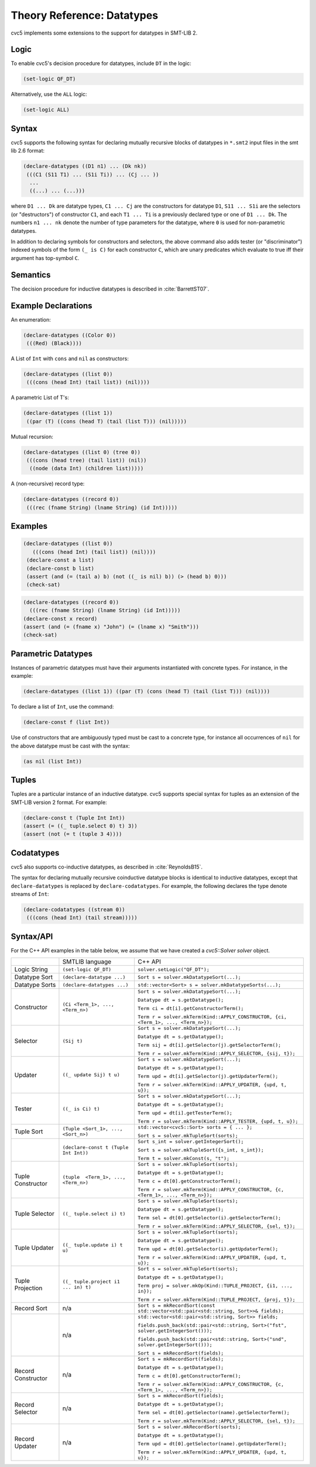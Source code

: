 Theory Reference: Datatypes
===========================

cvc5 implements some extensions to the support for datatypes in SMT-LIB 2.

Logic
-----

To enable cvc5's decision procedure for datatypes, include ``DT`` in the logic:

.. code:: smtlib

  (set-logic QF_DT)

Alternatively, use the ``ALL`` logic:

.. code:: smtlib

  (set-logic ALL)

Syntax
------

cvc5 supports the following syntax for declaring mutually recursive blocks of
datatypes in ``*.smt2`` input files in the smt lib 2.6 format:

.. code:: smtlib

  (declare-datatypes ((D1 n1) ... (Dk nk))
   (((C1 (S11 T1) ... (S1i Ti)) ... (Cj ... ))
    ...
    ((...) ... (...)))

where ``D1 ... Dk`` are datatype types, ``C1 ... Cj`` are the constructors for
datatype ``D1``,
``S11 ... S1i`` are the selectors (or "destructors") of constructor ``C1``, and
each ``T1 ... Ti`` is a previously declared type or one of ``D1 ... Dk``.
The numbers ``n1 ... nk`` denote the number of type
parameters for the datatype, where ``0`` is used for non-parametric datatypes.

In addition to declaring symbols for constructors and selectors, the above
command also adds tester (or "discriminator") indexed symbols of the form
``(_ is C)`` for each constructor ``C``, which are unary predicates which
evaluate to true iff their argument has top-symbol ``C``.

Semantics
---------

The decision procedure for inductive datatypes is described in
:cite:`BarrettST07`.

Example Declarations
--------------------

An enumeration:

.. code:: smtlib

  (declare-datatypes ((Color 0))
   (((Red) (Black))))

A List of ``Int`` with ``cons`` and ``nil`` as constructors:

.. code:: smtlib

  (declare-datatypes ((list 0))
   (((cons (head Int) (tail list)) (nil))))

A parametric List of T's:

.. code:: smtlib

  (declare-datatypes ((list 1))
   ((par (T) ((cons (head T) (tail (list T))) (nil)))))

Mutual recursion:

.. code:: smtlib

  (declare-datatypes ((list 0) (tree 0))
   (((cons (head tree) (tail list)) (nil))
    ((node (data Int) (children list)))))

A (non-recursive) record type:

.. code:: smtlib

  (declare-datatypes ((record 0))
   (((rec (fname String) (lname String) (id Int)))))


Examples
--------

.. code:: smtlib

  (declare-datatypes ((list 0))
     (((cons (head Int) (tail list)) (nil))))
   (declare-const a list)
   (declare-const b list)
   (assert (and (= (tail a) b) (not ((_ is nil) b)) (> (head b) 0)))
   (check-sat)

.. code:: smtlib

   (declare-datatypes ((record 0))
     (((rec (fname String) (lname String) (id Int)))))
   (declare-const x record)
   (assert (and (= (fname x) "John") (= (lname x) "Smith")))
   (check-sat)


Parametric Datatypes
--------------------

Instances of parametric datatypes must have their arguments instantiated with
concrete types. For instance, in the example:

.. code:: smtlib

  (declare-datatypes ((list 1)) ((par (T) (cons (head T) (tail (list T))) (nil))))

To declare a list of ``Int``, use the command:

.. code:: smtlib

  (declare-const f (list Int))

Use of constructors that are ambiguously typed must be cast to a concrete type,
for instance all occurrences of ``nil`` for the above datatype must be cast with
the syntax:

.. code:: smtlib

  (as nil (list Int))

Tuples
------

Tuples are a particular instance of an inductive datatype. cvc5 supports
special syntax for tuples as an extension of the SMT-LIB version 2 format.
For example:

.. code:: smtlib

  (declare-const t (Tuple Int Int))
  (assert (= ((_ tuple.select 0) t) 3))
  (assert (not (= t (tuple 3 4))))


Codatatypes
-----------

cvc5 also supports co-inductive datatypes, as described in
:cite:`ReynoldsB15`.

The syntax for declaring mutually recursive coinductive datatype blocks is
identical to inductive datatypes, except that ``declare-datatypes`` is replaced
by ``declare-codatatypes``. For example, the following declares the type denote
streams of ``Int``:

.. code:: smtlib

  (declare-codatatypes ((stream 0))
   (((cons (head Int) (tail stream)))))


Syntax/API
----------

For the C++ API examples in the table below, we assume that we have created
a `cvc5::Solver solver` object.

+--------------------+----------------------------------------+---------------------------------------------------------------------------------------------------------------------------------+
|                    | SMTLIB language                        | C++ API                                                                                                                         |
+--------------------+----------------------------------------+---------------------------------------------------------------------------------------------------------------------------------+
| Logic String       | ``(set-logic QF_DT)``                  | ``solver.setLogic("QF_DT");``                                                                                                   |
+--------------------+----------------------------------------+---------------------------------------------------------------------------------------------------------------------------------+
| Datatype Sort      | ``(declare-datatype ...)``             | ``Sort s = solver.mkDatatypeSort(...);``                                                                                        |
+--------------------+----------------------------------------+---------------------------------------------------------------------------------------------------------------------------------+
| Datatype Sorts     | ``(declare-datatypes ...)``            | ``std::vector<Sort> s = solver.mkDatatypeSorts(...);``                                                                          |
+--------------------+----------------------------------------+---------------------------------------------------------------------------------------------------------------------------------+
| Constructor        | ``(Ci <Term_1>, ..., <Term_n>)``       | ``Sort s = solver.mkDatatypeSort(...);``                                                                                        |
|                    |                                        |                                                                                                                                 |
|                    |                                        | ``Datatype dt = s.getDatatype();``                                                                                              |
|                    |                                        |                                                                                                                                 |
|                    |                                        | ``Term ci = dt[i].getConstructorTerm();``                                                                                       |
|                    |                                        |                                                                                                                                 |
|                    |                                        | ``Term r = solver.mkTerm(Kind::APPLY_CONSTRUCTOR, {ci, <Term_1>, ..., <Term_n>});``                                             |
+--------------------+----------------------------------------+---------------------------------------------------------------------------------------------------------------------------------+
| Selector           | ``(Sij t)``                            | ``Sort s = solver.mkDatatypeSort(...);``                                                                                        |
|                    |                                        |                                                                                                                                 |
|                    |                                        | ``Datatype dt = s.getDatatype();``                                                                                              |
|                    |                                        |                                                                                                                                 |
|                    |                                        | ``Term sij = dt[i].getSelector(j).getSelectorTerm();``                                                                          |
|                    |                                        |                                                                                                                                 |
|                    |                                        | ``Term r = solver.mkTerm(Kind::APPLY_SELECTOR, {sij, t});``                                                                     |
+--------------------+----------------------------------------+---------------------------------------------------------------------------------------------------------------------------------+
| Updater            | ``((_ update Sij) t u)``               | ``Sort s = solver.mkDatatypeSort(...);``                                                                                        |
|                    |                                        |                                                                                                                                 |
|                    |                                        | ``Datatype dt = s.getDatatype();``                                                                                              |
|                    |                                        |                                                                                                                                 |
|                    |                                        | ``Term upd = dt[i].getSelector(j).getUpdaterTerm();``                                                                           |
|                    |                                        |                                                                                                                                 |
|                    |                                        | ``Term r = solver.mkTerm(Kind::APPLY_UPDATER, {upd, t, u});``                                                                   |
+--------------------+----------------------------------------+---------------------------------------------------------------------------------------------------------------------------------+
| Tester             | ``((_ is Ci) t)``                      | ``Sort s = solver.mkDatatypeSort(...);``                                                                                        |
|                    |                                        |                                                                                                                                 |
|                    |                                        | ``Datatype dt = s.getDatatype();``                                                                                              |
|                    |                                        |                                                                                                                                 |
|                    |                                        | ``Term upd = dt[i].getTesterTerm();``                                                                                           |
|                    |                                        |                                                                                                                                 |
|                    |                                        | ``Term r = solver.mkTerm(Kind::APPLY_TESTER, {upd, t, u});``                                                                    |
+--------------------+----------------------------------------+---------------------------------------------------------------------------------------------------------------------------------+
| Tuple Sort         | ``(Tuple <Sort_1>, ..., <Sort_n>)``    | ``std::vector<cvc5::Sort> sorts = { ... };``                                                                                    |
|                    |                                        |                                                                                                                                 |
|                    |                                        | ``Sort s = solver.mkTupleSort(sorts);``                                                                                         |
+--------------------+----------------------------------------+---------------------------------------------------------------------------------------------------------------------------------+
|                    | ``(declare-const t (Tuple Int Int))``  | ``Sort s_int = solver.getIntegerSort();``                                                                                       |
|                    |                                        |                                                                                                                                 |
|                    |                                        | ``Sort s = solver.mkTupleSort({s_int, s_int});``                                                                                |
|                    |                                        |                                                                                                                                 |
|                    |                                        | ``Term t = solver.mkConst(s, "t");``                                                                                            |
+--------------------+----------------------------------------+---------------------------------------------------------------------------------------------------------------------------------+
| Tuple Constructor  | ``(tuple  <Term_1>, ..., <Term_n>)``   | ``Sort s = solver.mkTupleSort(sorts);``                                                                                         |
|                    |                                        |                                                                                                                                 |
|                    |                                        | ``Datatype dt = s.getDatatype();``                                                                                              |
|                    |                                        |                                                                                                                                 |
|                    |                                        | ``Term c = dt[0].getConstructorTerm();``                                                                                        |
|                    |                                        |                                                                                                                                 |
|                    |                                        | ``Term r = solver.mkTerm(Kind::APPLY_CONSTRUCTOR, {c, <Term_1>, ..., <Term_n>});``                                              |
+--------------------+----------------------------------------+---------------------------------------------------------------------------------------------------------------------------------+
| Tuple Selector     | ``((_ tuple.select i) t)``             | ``Sort s = solver.mkTupleSort(sorts);``                                                                                         |
|                    |                                        |                                                                                                                                 |
|                    |                                        | ``Datatype dt = s.getDatatype();``                                                                                              |
|                    |                                        |                                                                                                                                 |
|                    |                                        | ``Term sel = dt[0].getSelector(i).getSelectorTerm();``                                                                          |
|                    |                                        |                                                                                                                                 |
|                    |                                        | ``Term r = solver.mkTerm(Kind::APPLY_SELECTOR, {sel, t});``                                                                     |
+--------------------+----------------------------------------+---------------------------------------------------------------------------------------------------------------------------------+
| Tuple Updater      | ``((_ tuple.update i) t u)``           | ``Sort s = solver.mkTupleSort(sorts);``                                                                                         |
|                    |                                        |                                                                                                                                 |
|                    |                                        | ``Datatype dt = s.getDatatype();``                                                                                              |
|                    |                                        |                                                                                                                                 |
|                    |                                        | ``Term upd = dt[0].getSelector(i).getUpdaterTerm();``                                                                           |
|                    |                                        |                                                                                                                                 |
|                    |                                        | ``Term r = solver.mkTerm(Kind::APPLY_UPDATER, {upd, t, u});``                                                                   |
+--------------------+----------------------------------------+---------------------------------------------------------------------------------------------------------------------------------+
| Tuple Projection   | ``((_ tuple.project i1 ... in) t)``    | ``Sort s = solver.mkTupleSort(sorts);``                                                                                         |
|                    |                                        |                                                                                                                                 |
|                    |                                        | ``Datatype dt = s.getDatatype();``                                                                                              |
|                    |                                        |                                                                                                                                 |
|                    |                                        | ``Term proj = solver.mkOp(Kind::TUPLE_PROJECT, {i1, ..., in});``                                                                |
|                    |                                        |                                                                                                                                 |
|                    |                                        | ``Term r = solver.mkTerm(Kind::TUPLE_PROJECT, {proj, t});``                                                                     |
+--------------------+----------------------------------------+---------------------------------------------------------------------------------------------------------------------------------+
| Record Sort        | n/a                                    | ``Sort s = mkRecordSort(const std::vector<std::pair<std::string, Sort>>& fields);``                                             |
+--------------------+----------------------------------------+---------------------------------------------------------------------------------------------------------------------------------+
|                    | n/a                                    | ``std::vector<std::pair<std::string, Sort>> fields;``                                                                           |
|                    |                                        |                                                                                                                                 |
|                    |                                        | ``fields.push_back(std::pair<std::string, Sort>("fst", solver.getIntegerSort()));``                                             |
|                    |                                        |                                                                                                                                 |
|                    |                                        | ``fields.push_back(std::pair<std::string, Sort>("snd", solver.getIntegerSort()));``                                             |
|                    |                                        |                                                                                                                                 |
|                    |                                        | ``Sort s = mkRecordSort(fields);``                                                                                              |
+--------------------+----------------------------------------+---------------------------------------------------------------------------------------------------------------------------------+
| Record Constructor | n/a                                    | ``Sort s = mkRecordSort(fields);``                                                                                              |
|                    |                                        |                                                                                                                                 |
|                    |                                        | ``Datatype dt = s.getDatatype();``                                                                                              |
|                    |                                        |                                                                                                                                 |
|                    |                                        | ``Term c = dt[0].getConstructorTerm();``                                                                                        |
|                    |                                        |                                                                                                                                 |
|                    |                                        | ``Term r = solver.mkTerm(Kind::APPLY_CONSTRUCTOR, {c, <Term_1>, ..., <Term_n>});``                                              |
+--------------------+----------------------------------------+---------------------------------------------------------------------------------------------------------------------------------+
| Record Selector    | n/a                                    | ``Sort s = mkRecordSort(fields);``                                                                                              |
|                    |                                        |                                                                                                                                 |
|                    |                                        | ``Datatype dt = s.getDatatype();``                                                                                              |
|                    |                                        |                                                                                                                                 |
|                    |                                        | ``Term sel = dt[0].getSelector(name).getSelectorTerm();``                                                                       |
|                    |                                        |                                                                                                                                 |
|                    |                                        | ``Term r = solver.mkTerm(Kind::APPLY_SELECTOR, {sel, t});``                                                                     |
+--------------------+----------------------------------------+---------------------------------------------------------------------------------------------------------------------------------+
| Record Updater     | n/a                                    | ``Sort s = solver.mkRecordSort(sorts);``                                                                                        |
|                    |                                        |                                                                                                                                 |
|                    |                                        | ``Datatype dt = s.getDatatype();``                                                                                              |
|                    |                                        |                                                                                                                                 |
|                    |                                        | ``Term upd = dt[0].getSelector(name).getUpdaterTerm();``                                                                        |
|                    |                                        |                                                                                                                                 |
|                    |                                        | ``Term r = solver.mkTerm(Kind::APPLY_UPDATER, {upd, t, u});``                                                                   |
+--------------------+----------------------------------------+---------------------------------------------------------------------------------------------------------------------------------+

